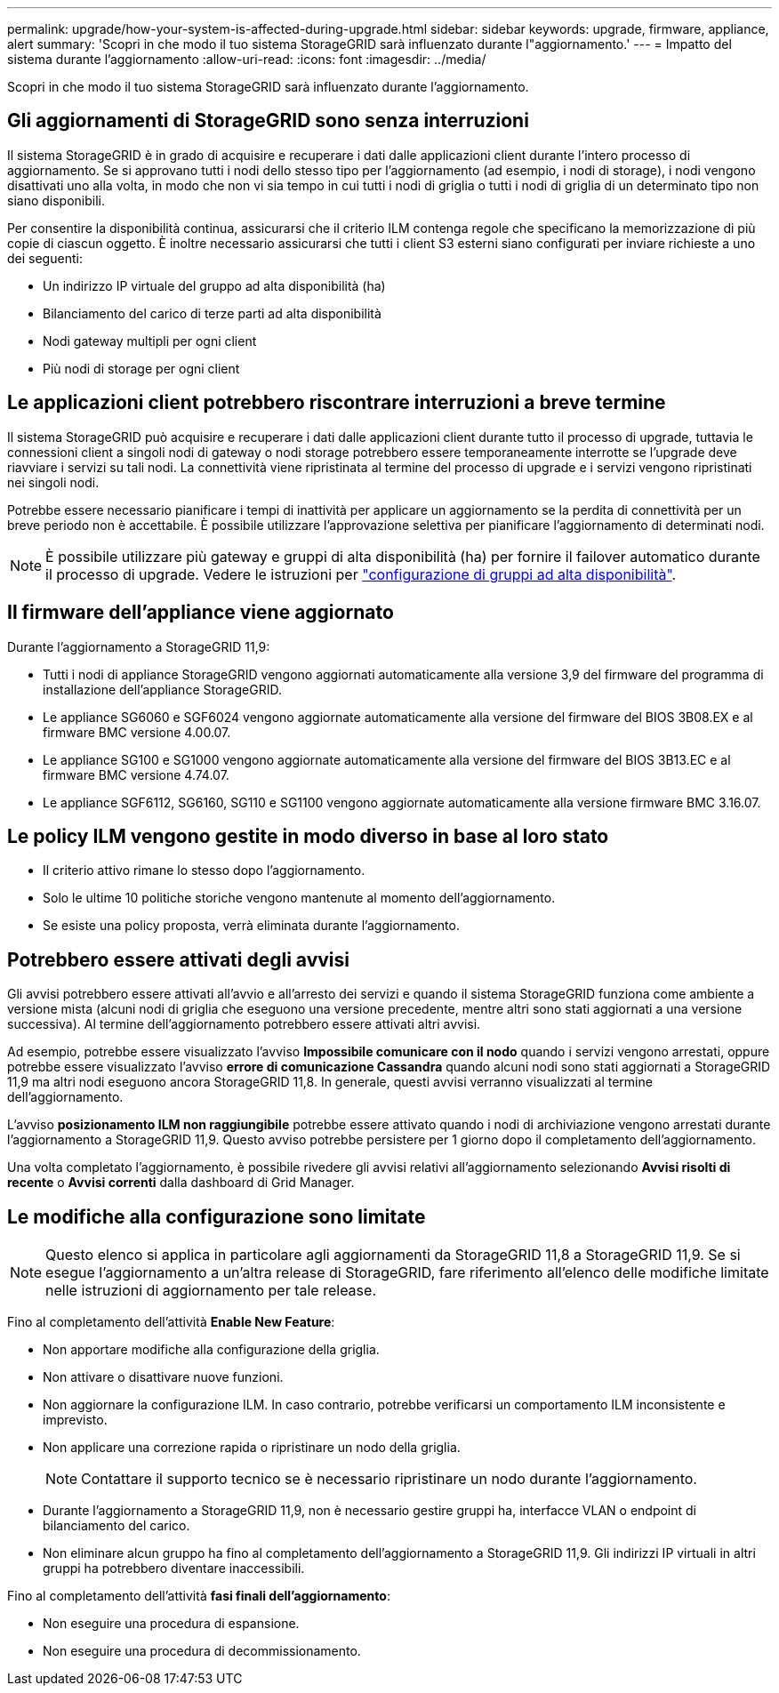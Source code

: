 ---
permalink: upgrade/how-your-system-is-affected-during-upgrade.html 
sidebar: sidebar 
keywords: upgrade, firmware, appliance, alert 
summary: 'Scopri in che modo il tuo sistema StorageGRID sarà influenzato durante l"aggiornamento.' 
---
= Impatto del sistema durante l'aggiornamento
:allow-uri-read: 
:icons: font
:imagesdir: ../media/


[role="lead"]
Scopri in che modo il tuo sistema StorageGRID sarà influenzato durante l'aggiornamento.



== Gli aggiornamenti di StorageGRID sono senza interruzioni

Il sistema StorageGRID è in grado di acquisire e recuperare i dati dalle applicazioni client durante l'intero processo di aggiornamento. Se si approvano tutti i nodi dello stesso tipo per l'aggiornamento (ad esempio, i nodi di storage), i nodi vengono disattivati uno alla volta, in modo che non vi sia tempo in cui tutti i nodi di griglia o tutti i nodi di griglia di un determinato tipo non siano disponibili.

Per consentire la disponibilità continua, assicurarsi che il criterio ILM contenga regole che specificano la memorizzazione di più copie di ciascun oggetto. È inoltre necessario assicurarsi che tutti i client S3 esterni siano configurati per inviare richieste a uno dei seguenti:

* Un indirizzo IP virtuale del gruppo ad alta disponibilità (ha)
* Bilanciamento del carico di terze parti ad alta disponibilità
* Nodi gateway multipli per ogni client
* Più nodi di storage per ogni client




== Le applicazioni client potrebbero riscontrare interruzioni a breve termine

Il sistema StorageGRID può acquisire e recuperare i dati dalle applicazioni client durante tutto il processo di upgrade, tuttavia le connessioni client a singoli nodi di gateway o nodi storage potrebbero essere temporaneamente interrotte se l'upgrade deve riavviare i servizi su tali nodi. La connettività viene ripristinata al termine del processo di upgrade e i servizi vengono ripristinati nei singoli nodi.

Potrebbe essere necessario pianificare i tempi di inattività per applicare un aggiornamento se la perdita di connettività per un breve periodo non è accettabile. È possibile utilizzare l'approvazione selettiva per pianificare l'aggiornamento di determinati nodi.


NOTE: È possibile utilizzare più gateway e gruppi di alta disponibilità (ha) per fornire il failover automatico durante il processo di upgrade. Vedere le istruzioni per link:../admin/configure-high-availability-group.html["configurazione di gruppi ad alta disponibilità"].



== Il firmware dell'appliance viene aggiornato

Durante l'aggiornamento a StorageGRID 11,9:

* Tutti i nodi di appliance StorageGRID vengono aggiornati automaticamente alla versione 3,9 del firmware del programma di installazione dell'appliance StorageGRID.
* Le appliance SG6060 e SGF6024 vengono aggiornate automaticamente alla versione del firmware del BIOS 3B08.EX e al firmware BMC versione 4.00.07.
* Le appliance SG100 e SG1000 vengono aggiornate automaticamente alla versione del firmware del BIOS 3B13.EC e al firmware BMC versione 4.74.07.
* Le appliance SGF6112, SG6160, SG110 e SG1100 vengono aggiornate automaticamente alla versione firmware BMC 3.16.07.




== Le policy ILM vengono gestite in modo diverso in base al loro stato

* Il criterio attivo rimane lo stesso dopo l'aggiornamento.
* Solo le ultime 10 politiche storiche vengono mantenute al momento dell'aggiornamento.
* Se esiste una policy proposta, verrà eliminata durante l'aggiornamento.




== Potrebbero essere attivati degli avvisi

Gli avvisi potrebbero essere attivati all'avvio e all'arresto dei servizi e quando il sistema StorageGRID funziona come ambiente a versione mista (alcuni nodi di griglia che eseguono una versione precedente, mentre altri sono stati aggiornati a una versione successiva). Al termine dell'aggiornamento potrebbero essere attivati altri avvisi.

Ad esempio, potrebbe essere visualizzato l'avviso *Impossibile comunicare con il nodo* quando i servizi vengono arrestati, oppure potrebbe essere visualizzato l'avviso *errore di comunicazione Cassandra* quando alcuni nodi sono stati aggiornati a StorageGRID 11,9 ma altri nodi eseguono ancora StorageGRID 11,8. In generale, questi avvisi verranno visualizzati al termine dell'aggiornamento.

L'avviso *posizionamento ILM non raggiungibile* potrebbe essere attivato quando i nodi di archiviazione vengono arrestati durante l'aggiornamento a StorageGRID 11,9. Questo avviso potrebbe persistere per 1 giorno dopo il completamento dell'aggiornamento.

Una volta completato l'aggiornamento, è possibile rivedere gli avvisi relativi all'aggiornamento selezionando *Avvisi risolti di recente* o *Avvisi correnti* dalla dashboard di Grid Manager.



== Le modifiche alla configurazione sono limitate


NOTE: Questo elenco si applica in particolare agli aggiornamenti da StorageGRID 11,8 a StorageGRID 11,9. Se si esegue l'aggiornamento a un'altra release di StorageGRID, fare riferimento all'elenco delle modifiche limitate nelle istruzioni di aggiornamento per tale release.

Fino al completamento dell'attività *Enable New Feature*:

* Non apportare modifiche alla configurazione della griglia.
* Non attivare o disattivare nuove funzioni.
* Non aggiornare la configurazione ILM. In caso contrario, potrebbe verificarsi un comportamento ILM inconsistente e imprevisto.
* Non applicare una correzione rapida o ripristinare un nodo della griglia.
+

NOTE: Contattare il supporto tecnico se è necessario ripristinare un nodo durante l'aggiornamento.

* Durante l'aggiornamento a StorageGRID 11,9, non è necessario gestire gruppi ha, interfacce VLAN o endpoint di bilanciamento del carico.
* Non eliminare alcun gruppo ha fino al completamento dell'aggiornamento a StorageGRID 11,9. Gli indirizzi IP virtuali in altri gruppi ha potrebbero diventare inaccessibili.


Fino al completamento dell'attività *fasi finali dell'aggiornamento*:

* Non eseguire una procedura di espansione.
* Non eseguire una procedura di decommissionamento.


